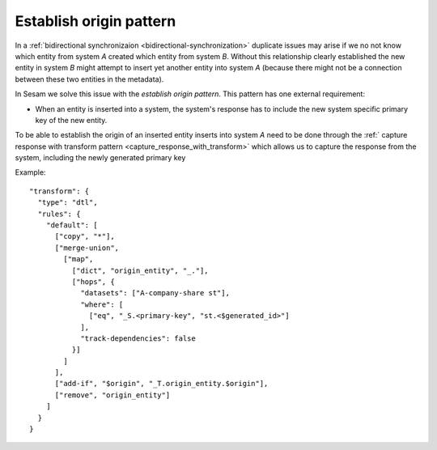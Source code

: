 .. _establish_origin_pattern:

Establish origin pattern
------------------------

In a :ref:`bidirectional synchronizaion <bidirectional-synchronization>` duplicate issues may arise if we no not know which entity from system *A* created which entity from system *B*. Without this relationship clearly established the new entity in system *B* might attempt to insert yet another entity into system *A* (because there might not be a connection between these two entities in the metadata).

In Sesam we solve this issue with the *establish origin pattern*. This pattern has one external requirement:

- When an entity is inserted into a system, the system's response has to include the new system specific primary key of the new entity. 

To be able to establish the origin of an inserted entity inserts into system *A* need to be done through the :ref:` capture response with transform pattern <capture_response_with_transform>` which allows us to capture the response from the system, including the newly generated primary key

Example:

::

  "transform": {
    "type": "dtl",
    "rules": {
      "default": [
        ["copy", "*"],
        ["merge-union",
          ["map",
            ["dict", "origin_entity", "_."],
            ["hops", {
              "datasets": ["A-company-share st"],
              "where": [
                ["eq", "_S.<primary-key", "st.<$generated_id>"]
              ],
              "track-dependencies": false
            }]
          ]
        ],
        ["add-if", "$origin", "_T.origin_entity.$origin"],
        ["remove", "origin_entity"]
      ]
    }
  }